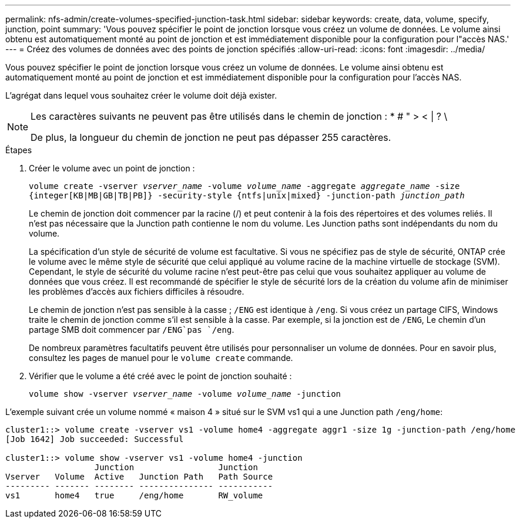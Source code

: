 ---
permalink: nfs-admin/create-volumes-specified-junction-task.html 
sidebar: sidebar 
keywords: create, data, volume, specify, junction, point 
summary: 'Vous pouvez spécifier le point de jonction lorsque vous créez un volume de données. Le volume ainsi obtenu est automatiquement monté au point de jonction et est immédiatement disponible pour la configuration pour l"accès NAS.' 
---
= Créez des volumes de données avec des points de jonction spécifiés
:allow-uri-read: 
:icons: font
:imagesdir: ../media/


[role="lead"]
Vous pouvez spécifier le point de jonction lorsque vous créez un volume de données. Le volume ainsi obtenu est automatiquement monté au point de jonction et est immédiatement disponible pour la configuration pour l'accès NAS.

L'agrégat dans lequel vous souhaitez créer le volume doit déjà exister.

[NOTE]
====
Les caractères suivants ne peuvent pas être utilisés dans le chemin de jonction : * # " > < | ? \

De plus, la longueur du chemin de jonction ne peut pas dépasser 255 caractères.

====
.Étapes
. Créer le volume avec un point de jonction :
+
`volume create -vserver _vserver_name_ -volume _volume_name_ -aggregate _aggregate_name_ -size {integer[KB|MB|GB|TB|PB]} -security-style {ntfs|unix|mixed} -junction-path _junction_path_`

+
Le chemin de jonction doit commencer par la racine (/) et peut contenir à la fois des répertoires et des volumes reliés. Il n'est pas nécessaire que la Junction path contienne le nom du volume. Les Junction paths sont indépendants du nom du volume.

+
La spécification d'un style de sécurité de volume est facultative. Si vous ne spécifiez pas de style de sécurité, ONTAP crée le volume avec le même style de sécurité que celui appliqué au volume racine de la machine virtuelle de stockage (SVM). Cependant, le style de sécurité du volume racine n'est peut-être pas celui que vous souhaitez appliquer au volume de données que vous créez. Il est recommandé de spécifier le style de sécurité lors de la création du volume afin de minimiser les problèmes d'accès aux fichiers difficiles à résoudre.

+
Le chemin de jonction n'est pas sensible à la casse ; `/ENG` est identique à `/eng`. Si vous créez un partage CIFS, Windows traite le chemin de jonction comme s'il est sensible à la casse. Par exemple, si la jonction est de `/ENG`, Le chemin d'un partage SMB doit commencer par `/ENG`pas `/eng`.

+
De nombreux paramètres facultatifs peuvent être utilisés pour personnaliser un volume de données. Pour en savoir plus, consultez les pages de manuel pour le `volume create` commande.

. Vérifier que le volume a été créé avec le point de jonction souhaité :
+
`volume show -vserver _vserver_name_ -volume _volume_name_ -junction`



L'exemple suivant crée un volume nommé « maison 4 » situé sur le SVM vs1 qui a une Junction path `/eng/home`:

[listing]
----
cluster1::> volume create -vserver vs1 -volume home4 -aggregate aggr1 -size 1g -junction-path /eng/home
[Job 1642] Job succeeded: Successful

cluster1::> volume show -vserver vs1 -volume home4 -junction
                  Junction                 Junction
Vserver   Volume  Active   Junction Path   Path Source
--------- ------- -------- --------------- -----------
vs1       home4   true     /eng/home       RW_volume
----